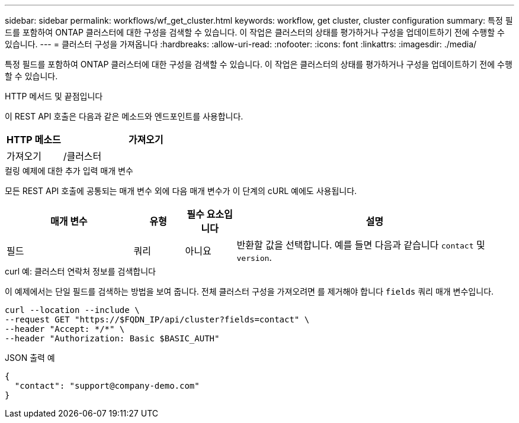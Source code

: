 ---
sidebar: sidebar 
permalink: workflows/wf_get_cluster.html 
keywords: workflow, get cluster, cluster configuration 
summary: 특정 필드를 포함하여 ONTAP 클러스터에 대한 구성을 검색할 수 있습니다. 이 작업은 클러스터의 상태를 평가하거나 구성을 업데이트하기 전에 수행할 수 있습니다. 
---
= 클러스터 구성을 가져옵니다
:hardbreaks:
:allow-uri-read: 
:nofooter: 
:icons: font
:linkattrs: 
:imagesdir: ./media/


[role="lead"]
특정 필드를 포함하여 ONTAP 클러스터에 대한 구성을 검색할 수 있습니다. 이 작업은 클러스터의 상태를 평가하거나 구성을 업데이트하기 전에 수행할 수 있습니다.

.HTTP 메서드 및 끝점입니다
이 REST API 호출은 다음과 같은 메소드와 엔드포인트를 사용합니다.

[cols="25,75"]
|===
| HTTP 메소드 | 가져오기 


| 가져오기 | /클러스터 
|===
.컬링 예제에 대한 추가 입력 매개 변수
모든 REST API 호출에 공통되는 매개 변수 외에 다음 매개 변수가 이 단계의 cURL 예에도 사용됩니다.

[cols="25,10,10,55"]
|===
| 매개 변수 | 유형 | 필수 요소입니다 | 설명 


| 필드 | 쿼리 | 아니요 | 반환할 값을 선택합니다. 예를 들면 다음과 같습니다 `contact` 및 `version`. 
|===
.curl 예: 클러스터 연락처 정보를 검색합니다
이 예제에서는 단일 필드를 검색하는 방법을 보여 줍니다. 전체 클러스터 구성을 가져오려면 를 제거해야 합니다 `fields` 쿼리 매개 변수입니다.

[source, curl]
----
curl --location --include \
--request GET "https://$FQDN_IP/api/cluster?fields=contact" \
--header "Accept: */*" \
--header "Authorization: Basic $BASIC_AUTH"
----
.JSON 출력 예
[listing]
----
{
  "contact": "support@company-demo.com"
}
----